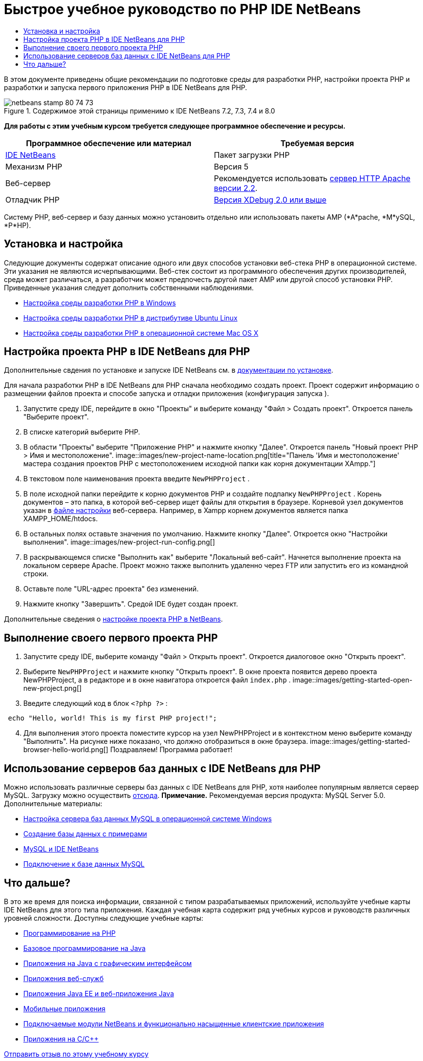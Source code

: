 // 
//     Licensed to the Apache Software Foundation (ASF) under one
//     or more contributor license agreements.  See the NOTICE file
//     distributed with this work for additional information
//     regarding copyright ownership.  The ASF licenses this file
//     to you under the Apache License, Version 2.0 (the
//     "License"); you may not use this file except in compliance
//     with the License.  You may obtain a copy of the License at
// 
//       http://www.apache.org/licenses/LICENSE-2.0
// 
//     Unless required by applicable law or agreed to in writing,
//     software distributed under the License is distributed on an
//     "AS IS" BASIS, WITHOUT WARRANTIES OR CONDITIONS OF ANY
//     KIND, either express or implied.  See the License for the
//     specific language governing permissions and limitations
//     under the License.
//

= Быстрое учебное руководство по PHP IDE NetBeans
:jbake-type: tutorial
:jbake-tags: tutorials 
:jbake-status: published
:icons: font
:syntax: true
:source-highlighter: pygments
:toc: left
:toc-title:
:description: Быстрое учебное руководство по PHP IDE NetBeans - Apache NetBeans
:keywords: Apache NetBeans, Tutorials, Быстрое учебное руководство по PHP IDE NetBeans

В этом документе приведены общие рекомендации по подготовке среды для разработки PHP, настройки проекта PHP и разработки и запуска первого приложения PHP в IDE NetBeans для PHP.


image::images/netbeans-stamp-80-74-73.png[title="Содержимое этой страницы применимо к IDE NetBeans 7.2, 7.3, 7.4 и 8.0"]


*Для работы с этим учебным курсом требуется следующее программное обеспечение и ресурсы.*

|===
|Программное обеспечение или материал |Требуемая версия 

|link:https://netbeans.org/downloads/index.html[+IDE NetBeans+] |Пакет загрузки PHP 

|Механизм PHP |Версия 5 

|Веб-сервер |Рекомендуется использовать link:http://httpd.apache.org/download.cgi[+сервер HTTP Apache версии 2.2+].
 

|Отладчик PHP |link:http://www.xdebug.org[+Версия XDebug 2.0 или выше+] 
|===

Систему PHP, веб-сервер и базу данных можно установить отдельно или использовать пакеты AMP (*A*pache, *M*ySQL, *P*HP).


== Установка и настройка

Следующие документы содержат описание одного или двух способов установки веб-стека PHP в операционной системе. Эти указания не являются исчерпывающими. Веб-стек состоит из программного обеспечения других производителей, среда может различаться, а разработчик может предпочесть другой пакет AMP или другой способ установки PHP. Приведенные указания следует дополнить собственными наблюдениями.

* link:configure-php-environment-windows.html[+Настройка среды разработки PHP в Windows+]
* link:configure-php-environment-ubuntu.html[+Настройка среды разработки PHP в дистрибутиве Ubuntu Linux+]
* link:configure-php-environment-mac-os.html[+Настройка среды разработки PHP в операционной системе Mac OS X+]


== Настройка проекта PHP в IDE NetBeans для PHP

Дополнительные свдения по установке и запуске IDE NetBeans см. в link:https://netbeans.org/community/releases/73/install.html[+документации по установке+].

Для начала разработки PHP в IDE NetBeans для PHP сначала необходимо создать проект. Проект содержит информацию о размещении файлов проекта и способе запуска и отладки приложения (конфигурация запуска ).

1. Запустите среду IDE, перейдите в окно "Проекты" и выберите команду "Файл > Создать проект". Откроется панель "Выберите проект".
2. В списке категорий выберите PHP.
3. В области "Проекты" выберите "Приложение PHP" и нажмите кнопку "Далее". Откроется панель "Новый проект PHP > Имя и местоположение". 
image::images/new-project-name-location.png[title="Панель 'Имя и местоположение' мастера создания проектов PHP с местоположением исходной папки как корня документации XAmpp."]
4. В текстовом поле наименования проекта введите  ``NewPHPProject`` .
5. В поле исходной папки перейдите к корню документов PHP и создайте подпапку  ``NewPHPProject`` . Корень документов – это папка, в которой веб-сервер ищет файлы для открытия в браузере. Корневой узел документов указан в link:../../trails/php.html#configuration[+файле настройки+] веб-сервера. Например, в Xampp корнем документов является папка XAMPP_HOME/htdocs.
6. В остальных полях оставьте значения по умолчанию. Нажмите кнопку "Далее". Откроется окно "Настройки выполнения". 
image::images/new-project-run-config.png[]
7. В раскрывающемся списке "Выполнить как" выберите "Локальный веб-сайт". Начнется выполнение проекта на локальном сервере Apache. Проект можно также выполнить удаленно через FTP или запустить его из командной строки.
8. Оставьте поле "URL-адрес проекта" без изменений.
9. Нажмите кнопку "Завершить". Средой IDE будет создан проект.

Дополнительные сведения о link:project-setup.html[+настройке проекта PHP в NetBeans+].


== Выполнение своего первого проекта PHP

1. Запустите среду IDE, выберите команду "Файл > Открыть проект". Откроется диалоговое окно "Открыть проект".
2. Выберите  ``NewPHPProject``  и нажмите кнопку "Открыть проект". В окне проекта появится дерево проекта NewPHPProject, а в редакторе и в окне навигатора откроется файл  ``index.php`` . 
image::images/getting-started-open-new-project.png[]
3. Введите следующий код в блок  ``<?php ?>`` :

[source,java]
----

 echo "Hello, world! This is my first PHP project!";
----

[start=4]
1. Для выполнения этого проекта поместите курсор на узел NewPHPProject и в контекстном меню выберите команду "Выполнить". На рисунке ниже показано, что должно отобразиться в окне браузера.
image::images/getting-started-browser-hello-world.png[]
Поздравляем! Программа работает!


== Использование серверов баз данных с IDE NetBeans для PHP

Можно использовать различные серверы баз данных с IDE NetBeans для PHP, хотя наиболее популярным является сервер MySQL. Загрузку можно осуществить link:http://dev.mysql.com/downloads/mysql/5.1.html[+отсюда+]. 
*Примечание.* Рекомендуемая версия продукта: MySQL Server 5.0.
Дополнительные материалы:

* link:../ide/install-and-configure-mysql-server.html[+Настройка сервера баз данных MySQL в операционной системе Windows+]
* link:wish-list-lesson1.html[+Создание базы данных с примерами+]
* link:../../articles/mysql.html[+MySQL и IDE NetBeans+]
* link:../ide/mysql.html[+Подключение к базе данных MySQL+] 


== Что дальше?

В это же время для поиска информации, связанной с типом разрабатываемых приложений, используйте учебные карты IDE NetBeans для этого типа приложения. Каждая учебная карта содержит ряд учебных курсов и руководств различных уровней сложности. Доступны следующие учебные карты:

* link:../../trails/php.html[+Программирование на PHP+]
* link:../../trails/java-se.html[+Базовое программирование на Java+]
* link:../../trails/matisse.html[+Приложения на Java с графическим интерфейсом+]
* link:../../trails/web.html[+Приложения веб-служб+]
* link:../../trails/java-ee.html[+Приложения Java EE и веб-приложения Java+]
* link:../../trails/mobility.html[+Мобильные приложения+]
* link:../../trails/platform.html[+Подключаемые модули NetBeans и функционально насыщенные клиентские приложения+]
* link:../../trails/cnd.html[+Приложения на C/C+++]


link:/about/contact_form.html?to=3&subject=Feedback:%20PHP%20Quickstart[+Отправить отзыв по этому учебному курсу+]


Для отправки комментариев и предложений, получения поддержки и новостей о последних разработках, связанных с PHP IDE NetBeans link:../../../community/lists/top.html[+присоединяйтесь к списку рассылки users@php.netbeans.org+].

